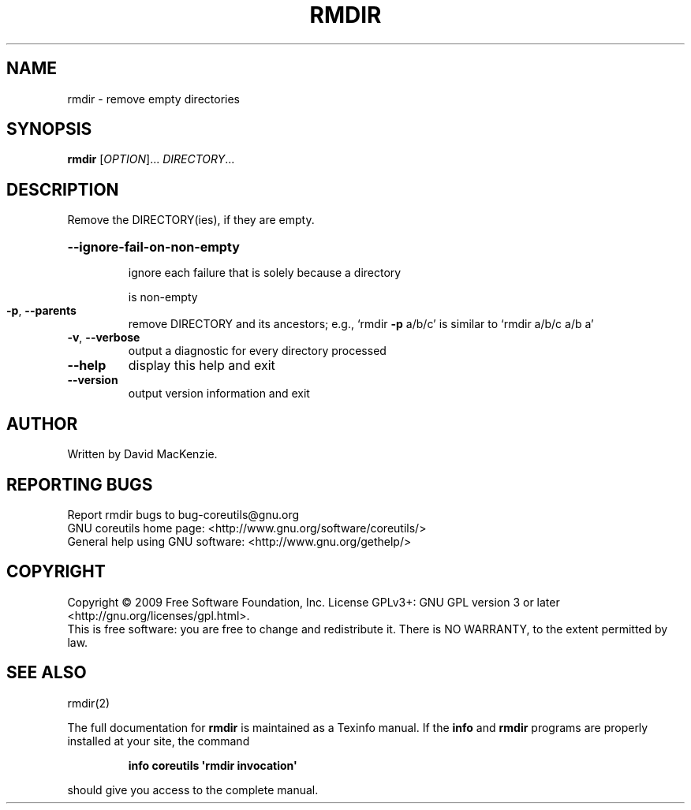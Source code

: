 .\" DO NOT MODIFY THIS FILE!  It was generated by help2man 1.35.
.TH RMDIR "1" "February 2009" "GNU coreutils 7.1" "User Commands"
.SH NAME
rmdir \- remove empty directories
.SH SYNOPSIS
.B rmdir
[\fIOPTION\fR]... \fIDIRECTORY\fR...
.SH DESCRIPTION
.\" Add any additional description here
.PP
Remove the DIRECTORY(ies), if they are empty.
.HP
\fB\-\-ignore\-fail\-on\-non\-empty\fR
.IP
ignore each failure that is solely because a directory
.IP
is non\-empty
.TP
\fB\-p\fR, \fB\-\-parents\fR
remove DIRECTORY and its ancestors; e.g., `rmdir \fB\-p\fR a/b/c' is
similar to `rmdir a/b/c a/b a'
.TP
\fB\-v\fR, \fB\-\-verbose\fR
output a diagnostic for every directory processed
.TP
\fB\-\-help\fR
display this help and exit
.TP
\fB\-\-version\fR
output version information and exit
.SH AUTHOR
Written by David MacKenzie.
.SH "REPORTING BUGS"
Report rmdir bugs to bug\-coreutils@gnu.org
.br
GNU coreutils home page: <http://www.gnu.org/software/coreutils/>
.br
General help using GNU software: <http://www.gnu.org/gethelp/>
.SH COPYRIGHT
Copyright \(co 2009 Free Software Foundation, Inc.
License GPLv3+: GNU GPL version 3 or later <http://gnu.org/licenses/gpl.html>.
.br
This is free software: you are free to change and redistribute it.
There is NO WARRANTY, to the extent permitted by law.
.SH "SEE ALSO"
rmdir(2)
.PP
The full documentation for
.B rmdir
is maintained as a Texinfo manual.  If the
.B info
and
.B rmdir
programs are properly installed at your site, the command
.IP
.B info coreutils \(aqrmdir invocation\(aq
.PP
should give you access to the complete manual.
